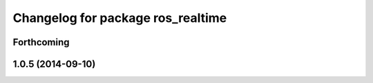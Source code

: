 ^^^^^^^^^^^^^^^^^^^^^^^^^^^^^^^^^^
Changelog for package ros_realtime
^^^^^^^^^^^^^^^^^^^^^^^^^^^^^^^^^^

Forthcoming
-----------

1.0.5 (2014-09-10)
------------------
